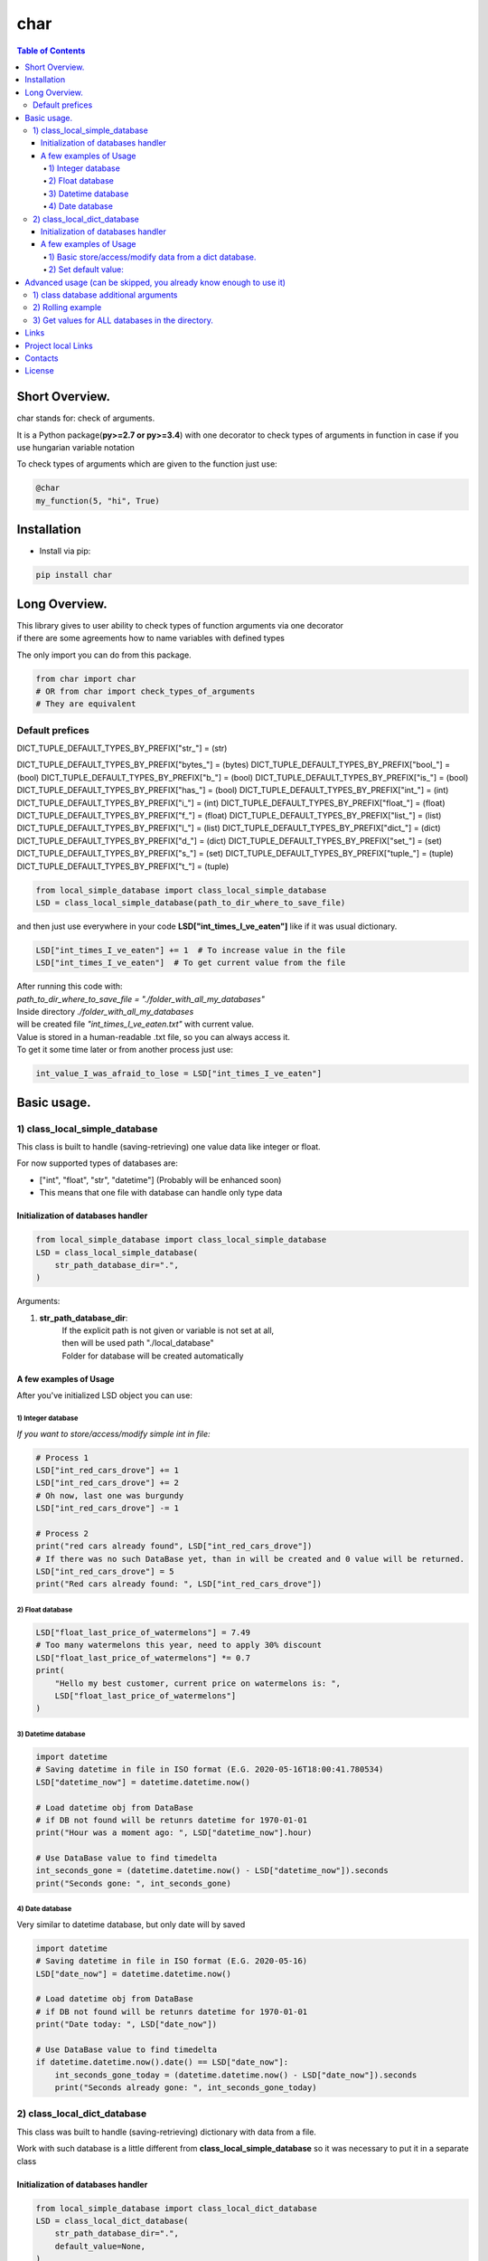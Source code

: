 ====
char
====

.. image:: https://img.shields.io/github/last-commit/stas-prokopiev/char
   :target: https://img.shields.io/github/last-commit/stas-prokopiev/char
   :alt: GitHub last commit

.. image:: https://img.shields.io/github/license/stas-prokopiev/char
    :target: https://github.com/stas-prokopiev/char/blob/master/LICENSE.txt
    :alt: GitHub license<space><space>

.. image:: https://readthedocs.org/projects/char/badge/?version=latest
    :target: https://char.readthedocs.io/en/latest/?badge=latest
    :alt: Documentation Status

.. image:: https://travis-ci.org/stas-prokopiev/char.svg?branch=master
    :target: https://travis-ci.org/stas-prokopiev/char

.. image:: https://img.shields.io/pypi/v/char
   :target: https://img.shields.io/pypi/v/char
   :alt: PyPI

.. image:: https://img.shields.io/pypi/pyversions/char
   :target: https://img.shields.io/pypi/pyversions/char
   :alt: PyPI - Python Version


.. contents:: **Table of Contents**

Short Overview.
=========================
char stands for: check of arguments.

It is a Python package(**py>=2.7 or py>=3.4**) with one decorator
to check types of arguments in function in case if you use hungarian variable notation

To check types of arguments which are given to the function just use:

.. code-block:: python

    @char
    my_function(5, "hi", True)

Installation
============

* Install via pip:

.. code-block:: bash

    pip install char

Long Overview.
=========================

| This library gives to user ability to check types of function arguments via one decorator
| if there are some agreements how to name variables with defined types

The only import you can do from this package.

.. code-block:: python

    from char import char
    # OR from char import check_types_of_arguments
    # They are equivalent


Default prefices
----------------------





DICT_TUPLE_DEFAULT_TYPES_BY_PREFIX["str_"] = (str)

DICT_TUPLE_DEFAULT_TYPES_BY_PREFIX["bytes_"] = (bytes)
DICT_TUPLE_DEFAULT_TYPES_BY_PREFIX["bool_"] = (bool)
DICT_TUPLE_DEFAULT_TYPES_BY_PREFIX["b_"] = (bool)
DICT_TUPLE_DEFAULT_TYPES_BY_PREFIX["is_"] = (bool)
DICT_TUPLE_DEFAULT_TYPES_BY_PREFIX["has_"] = (bool)
DICT_TUPLE_DEFAULT_TYPES_BY_PREFIX["int_"] = (int)
DICT_TUPLE_DEFAULT_TYPES_BY_PREFIX["i_"] = (int)
DICT_TUPLE_DEFAULT_TYPES_BY_PREFIX["float_"] = (float)
DICT_TUPLE_DEFAULT_TYPES_BY_PREFIX["f_"] = (float)
DICT_TUPLE_DEFAULT_TYPES_BY_PREFIX["list_"] = (list)
DICT_TUPLE_DEFAULT_TYPES_BY_PREFIX["l_"] = (list)
DICT_TUPLE_DEFAULT_TYPES_BY_PREFIX["dict_"] = (dict)
DICT_TUPLE_DEFAULT_TYPES_BY_PREFIX["d_"] = (dict)
DICT_TUPLE_DEFAULT_TYPES_BY_PREFIX["set_"] = (set)
DICT_TUPLE_DEFAULT_TYPES_BY_PREFIX["s_"] = (set)
DICT_TUPLE_DEFAULT_TYPES_BY_PREFIX["tuple_"] = (tuple)
DICT_TUPLE_DEFAULT_TYPES_BY_PREFIX["t_"] = (tuple)





.. code-block:: python

    from local_simple_database import class_local_simple_database
    LSD = class_local_simple_database(path_to_dir_where_to_save_file)

and then just use everywhere in your code **LSD["int_times_I_ve_eaten"]** like if it was usual dictionary.

.. code-block:: python

    LSD["int_times_I_ve_eaten"] += 1  # To increase value in the file
    LSD["int_times_I_ve_eaten"]  # To get current value from the file

| After running this code with:
| *path_to_dir_where_to_save_file = "./folder_with_all_my_databases"*
| Inside directory *./folder_with_all_my_databases*
| will be created file *"int_times_I_ve_eaten.txt"* with current value.

| Value is stored in a human-readable .txt file, so you can always access it.
| To get it some time later or from another process just use:

.. code-block:: python

    int_value_I_was_afraid_to_lose = LSD["int_times_I_ve_eaten"]




Basic usage.
=========================

1) class_local_simple_database
--------------------------------------------------------------------------------------------------

This class is built to handle (saving-retrieving) one value data like integer or float.

For now supported types of databases are:

- ["int", "float", "str", "datetime"] (Probably will be enhanced soon)
- This means that one file with database can handle only type data

Initialization of databases handler
^^^^^^^^^^^^^^^^^^^^^^^^^^^^^^^^^^^^^^^^^^^^^^^^^^^^^^^^^^^^^^^^

.. code-block:: python

    from local_simple_database import class_local_simple_database
    LSD = class_local_simple_database(
        str_path_database_dir=".",
    )

Arguments:

1. **str_path_database_dir**:
    | If the explicit path is not given or variable is not set at all,
    | then will be used path "./local_database"
    | Folder for database will be created automatically

A few examples of Usage
^^^^^^^^^^^^^^^^^^^^^^^^^^^^^^^^^^^^^^^^^^^^^^^^^^^^^^^^^^^^^^^^

After you've initialized LSD object you can use:

1) Integer database
""""""""""""""""""""""""""""""""""""""""""""""""""""""""""""

*If you want to store/access/modify simple int in file:*

.. code-block:: python

    # Process 1
    LSD["int_red_cars_drove"] += 1
    LSD["int_red_cars_drove"] += 2
    # Oh now, last one was burgundy
    LSD["int_red_cars_drove"] -= 1

    # Process 2
    print("red cars already found", LSD["int_red_cars_drove"])
    # If there was no such DataBase yet, than in will be created and 0 value will be returned.
    LSD["int_red_cars_drove"] = 5
    print("Red cars already found: ", LSD["int_red_cars_drove"])

2) Float database
""""""""""""""""""""""""""""""""""""""""""""""""""""""""""""

.. code-block:: python

    LSD["float_last_price_of_watermelons"] = 7.49
    # Too many watermelons this year, need to apply 30% discount
    LSD["float_last_price_of_watermelons"] *= 0.7
    print(
        "Hello my best customer, current price on watermelons is: ",
        LSD["float_last_price_of_watermelons"]
    )

3) Datetime database
""""""""""""""""""""""""""""""""""""""""""""""""""""""""""""
.. code-block:: python

    import datetime
    # Saving datetime in file in ISO format (E.G. 2020-05-16T18:00:41.780534)
    LSD["datetime_now"] = datetime.datetime.now()

    # Load datetime obj from DataBase
    # if DB not found will be retunrs datetime for 1970-01-01
    print("Hour was a moment ago: ", LSD["datetime_now"].hour)

    # Use DataBase value to find timedelta
    int_seconds_gone = (datetime.datetime.now() - LSD["datetime_now"]).seconds
    print("Seconds gone: ", int_seconds_gone)

4) Date database
""""""""""""""""""""""""""""""""""""""""""""""""""""""""""""
Very similar to datetime database, but only date will by saved

.. code-block:: python

    import datetime
    # Saving datetime in file in ISO format (E.G. 2020-05-16)
    LSD["date_now"] = datetime.datetime.now()

    # Load datetime obj from DataBase
    # if DB not found will be retunrs datetime for 1970-01-01
    print("Date today: ", LSD["date_now"])

    # Use DataBase value to find timedelta
    if datetime.datetime.now().date() == LSD["date_now"]:
        int_seconds_gone_today = (datetime.datetime.now() - LSD["date_now"]).seconds
        print("Seconds already gone: ", int_seconds_gone_today)

2) class_local_dict_database
--------------------------------------------------------------------------------------------------

This class was built to handle (saving-retrieving) dictionary with data from a file.

Work with such database is a little different from **class_local_simple_database** so it was necessary to put it in a separate class

Initialization of databases handler
^^^^^^^^^^^^^^^^^^^^^^^^^^^^^^^^^^^^^^^^^^^^^^^^^^^^^^^^^^^^^^^^

.. code-block:: python

    from local_simple_database import class_local_dict_database
    LSD = class_local_dict_database(
        str_path_database_dir=".",
        default_value=None,
    )

Arguments:

#. **str_path_database_dir**:
    | If the explicit path is not given or variable is not set at all,
    | then will be used path "./local_database"
    | Folder for databases will be created automatically
#. **default_value**: value to use for any database if key in it is not found.
    | LSD[database_name][key] = default_value

A few examples of Usage
^^^^^^^^^^^^^^^^^^^^^^^^^^^^^^^^^^^^^^^^^^^^^^^^^^^^^^^^^^^^^^^^

1) Basic store/access/modify data from a dict database.
""""""""""""""""""""""""""""""""""""""""""""""""""""""""""""

.. code-block:: python

    # Set methods
    ## Set value for whole LSD:
    LSD["dict_very_useful_heap"] = {"Mike": 50, "Stan": 1000000}

    ## Set keys for one dictionary LSD
    ## If there is no file with asked dict database then it will be created automatically
    LSD["dict_useless_heap"]["random_key"] = 1
    LSD["dict_useless_heap"]["random_key"] += 3
    LSD["dict_useless_heap"][2] = ["Oh my God, what a list is doing here", "Aaa"]
    LSD["dict_useless_heap"][99] = {"Are you serious?": {"You'd better be!": "Bbb"}}

    # Get methods
    ## To get whole dict for LSD, please use:
    LSD["dict_useless_heap"].get_value()  # Sorry for that, I don't know how to do it without additional method

    ## To get string representation of whole dict:
    print(LSD["dict_useless_heap"])

    ## To get one key from dict:
    int_random_key = LSD["dict_useless_heap"]["random_key"]


2) Set default value:
""""""""""""""""""""""""""""""""""""""""""""""""""""""""""""

.. code-block:: python

    # You can set the default value for all databases OR for only one:

    ## 1) Set default value for any database when can't find key:
    LSD.change_default_value(0)

    ## 2) Set default value for one database:
    LSD["cars"].change_default_value(0)

    # They you can use LSD similarly to collections.defaultdict
    LSD["cars"]["red"] += 1
    # Oh no, that was burgundy once again
    LSD["cars"]["red"] -= 1
    LSD["cars"]["burgundy"] += 1


Advanced usage (can be skipped, you already know enough to use it)
===================================================================

1) class database additional arguments
--------------------------------------------------------------------------------------------------

Both 2 main classes (**class_local_simple_database**, **class_local_dict_database**) have additional arguments:

1) **str_datetime_template_for_rolling=""**

    | This variable allows setting rolling save of database results using the DateTime template.
    | If the value is not empty, then saving/retrieving results will be done from deeper folders with names satisfy the evaluation of the DateTime string template.
    | E.G. To save daily results use "%Y%m%d" (Then deeper folder names will be like "20191230", "20191231", ...)
    | E.G. To save hourly results use "%Y%m%d_%H" (Then deeper folder names will be like "20191230_0", "20191230_23", ...)

2) **float_max_seconds_per_file_operation=0.01**

    | This variable is necessary for multiprocessing safe work.
    | It setting time in which LSD file accessed by process can't be accessed by any other process.
    |    By default, it is set to 10 ms for simple database and 20 ms for dict database.
    | If you use operations which from accessing value till setting new value needs more time, you are more than welcome to increase it.
    | You can set it to 0.0 if you are not using threads-processes and want the maximum speed.


.. code-block:: python

    # Full definition of class_local_simple_database
    LSD = class_local_simple_database(
        str_path_database_dir=".",
        float_max_seconds_per_file_operation=0.05,
        str_datetime_template_for_rolling=""
    )

.. code-block:: python

    # Full definition of class_local_dict_database
    LSD = class_local_dict_database(
        str_path_database_dir=".",
        default_value=None,
        float_max_seconds_per_file_operation=0.05,
        str_datetime_template_for_rolling=""
    )

2) Rolling example
--------------------------------------------------------------------------------------------------

.. code-block:: python

    LSD_daily_rolling = class_local_simple_database(
        str_path_database_dir=".",
        str_datetime_template_for_rolling="%Y%m%d"
    )

3) Get values for ALL databases in the directory.
--------------------------------------------------------------------------------------------------

To get a dictionary with data in all databases by database name, use:

.. code-block:: python

    LSD.get_dict_DBs_data_by_DB_name()

If you were using rolling, then you can get dictionary with results like {"datetime_1": dict_all_DBs_date_1, }

.. code-block:: python

    LSD.get_dict_every_DB_by_datetime()


If you were using rolling, and interested only in one database. {"datetime_1": database_value_1, ...}

.. code-block:: python

    # Please replace *str_database_name* on name of LSD which values you want to get
    LSD.get_one_DB_data_daily(
        str_database_name,
        value_to_use_if_DB_not_found=None
    )

Links
=====

    * `PYPI <https://pypi.org/project/char/>`_
    * `readthedocs <https://char.readthedocs.io/en/latest/>`_
    * `GitHub <https://github.com/stas-prokopiev/char>`_

Project local Links
===================

    * `CHANGELOG <https://github.com/stas-prokopiev/char/blob/master/CHANGELOG.rst>`_.
    * `CONTRIBUTING <https://github.com/stas-prokopiev/char/blob/master/CONTRIBUTING.rst>`_.

Contacts
========

    * Email: stas.prokopiev@gmail.com
    * `vk.com <https://vk.com/stas.prokopyev>`_
    * `Facebook <https://www.facebook.com/profile.php?id=100009380530321>`_

License
=======

This project is licensed under the MIT License.

